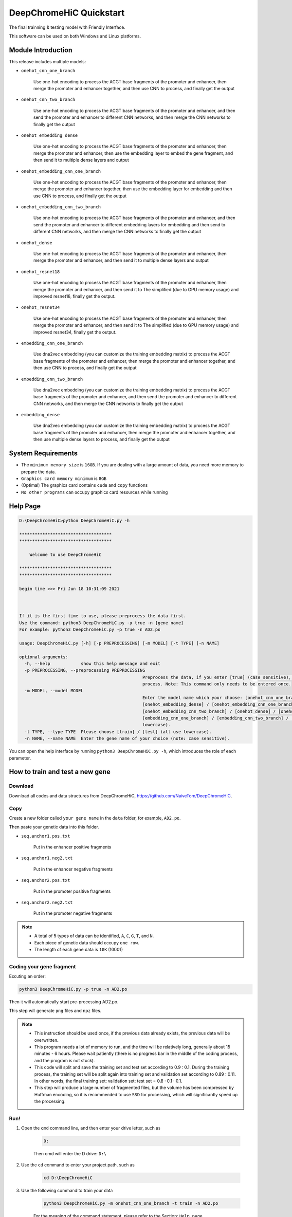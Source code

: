 DeepChromeHiC Quickstart
========================

The final trainning & testing model with Friendly Interface.

This software can be used on both Windows and Linux platforms.





Module Introduction
+++++++++++++++++++

This release includes multiple models: 

- ``onehot_cnn_one_branch``

	Use one-hot encoding to process the ACGT base fragments of the promoter and enhancer, then merge the promoter and enhancer together, and then use CNN to process, and finally get the output

- ``onehot_cnn_two_branch``

	Use one-hot encoding to process the ACGT base fragments of the promoter and enhancer, and then send the promoter and enhancer to different CNN networks, and then merge the CNN networks to finally get the output

- ``onehot_embedding_dense``

	Use one-hot encoding to process the ACGT base fragments of the promoter and enhancer, then merge the promoter and enhancer, then use the embedding layer to embed the gene fragment, and then send it to multiple dense layers and output

- ``onehot_embedding_cnn_one_branch``

	Use one-hot encoding to process the ACGT base fragments of the promoter and enhancer, then merge the promoter and enhancer together, then use the embedding layer for embedding and then use CNN to process, and finally get the output

- ``onehot_embedding_cnn_two_branch``

	Use one-hot encoding to process the ACGT base fragments of the promoter and enhancer, and then send the promoter and enhancer to different embedding layers for embedding and then send to different CNN networks, and then merge the CNN networks to finally get the output

- ``onehot_dense``

	Use one-hot encoding to process the ACGT base fragments of the promoter and enhancer, then merge the promoter and enhancer, and then send it to multiple dense layers and output

- ``onehot_resnet18``

	Use one-hot encoding to process the ACGT base fragments of the promoter and enhancer, then merge the promoter and enhancer, and then send it to The simplified (due to GPU memory usage) and improved resnet18, finally get the output.

- ``onehot_resnet34``

	Use one-hot encoding to process the ACGT base fragments of the promoter and enhancer, then merge the promoter and enhancer, and then send it to The simplified (due to GPU memory usage) and improved resnet34, finally get the output.

- ``embedding_cnn_one_branch``

	Use dna2vec embedding (you can customize the training embedding matrix) to process the ACGT base fragments of the promoter and enhancer, then merge the promoter and enhancer together, and then use CNN to process, and finally get the output

- ``embedding_cnn_two_branch``

	Use dna2vec embedding (you can customize the training embedding matrix) to process the ACGT base fragments of the promoter and enhancer, and then send the promoter and enhancer to different CNN networks, and then merge the CNN networks to finally get the output

- ``embedding_dense``

	Use dna2vec embedding (you can customize the training embedding matrix) to process the ACGT base fragments of the promoter and enhancer, then merge the promoter and enhancer together, and then use multiple dense layers to process, and finally get the output





System Requirements
+++++++++++++++++++

- The ``minimum memory size`` is ``16GB``. If you are dealing with a large amount of data, you need more memory to prepare the data.
- ``Graphics card memory minimum`` is ``8GB``
- (Optimal) The graphics card contains ``cuda`` and ``copy`` functions
- ``No other programs`` can occupy graphics card resources while running





Help Page
+++++++++

.. code:: bash

	D:\DeepChromeHiC>python DeepChromeHiC.py -h

	************************************
	************************************

	    Welcome to use DeepChromeHiC

	************************************
	************************************

	begin time >>> Fri Jun 18 10:31:09 2021



	If it is the first time to use, please preprocess the data first.
	Use the command: python3 DeepChromeHiC.py -p true -n [gene name]
	For example: python3 DeepChromeHiC.py -p true -n AD2.po

	usage: DeepChromeHiC.py [-h] [-p PREPROCESSING] [-m MODEL] [-t TYPE] [-n NAME]

	optional arguments:
	  -h, --help            show this help message and exit
	  -p PREPROCESSING, --preprocessing PREPROCESSING
							Preprocess the data, if you enter [true] (case sensitive), then proceed, if no, pass this
							process. Note: This command only needs to be entered once.
	  -m MODEL, --model MODEL
							Enter the model name which your choose: [onehot_cnn_one_branch] / [onehot_cnn_two_branch] /
							[onehot_embedding_dense] / [onehot_embedding_cnn_one_branch] /
							[onehot_embedding_cnn_two_branch] / [onehot_dense] / [onehot_resnet18] / [onehot_resnet34] /
							[embedding_cnn_one_branch] / [embedding_cnn_two_branch] / [embedding_dense] (all use
							lowercase).
	  -t TYPE, --type TYPE  Please choose [train] / [test] (all use lowercase).
	  -n NAME, --name NAME  Enter the gene name of your choice (note: case sensitive).
  
You can open the help interface by running ``python3 DeepChromeHiC.py -h``, which introduces the role of each parameter. 
 
 



.. image:: img/div.png



  
  
How to train and test a new gene
++++++++++++++++++++++++++++++++





Download
--------

Download all codes and data structures from DeepChromeHiC, https://github.com/NaiveTom/DeepChromeHiC.





Copy
----

Create a new folder called ``your gene name`` in the ``data`` folder, for example, ``AD2.po``.

Then paste your genetic data into this folder. 

- ``seq.anchor1.pos.txt`` 

	Put in the enhancer positive fragments

- ``seq.anchor1.neg2.txt`` 

	Put in the enhancer negative fragments

- ``seq.anchor2.pos.txt`` 

	Put in the promoter positive fragments

- ``seq.anchor2.neg2.txt`` 

	Put in the promoter negative fragments





.. note::

	- A total of 5 types of data can be identified, ``A``, ``C``, ``G``, ``T``, and ``N``.
	- Each piece of genetic data should occupy ``one row``.
	- The length of each gene data is ``10K`` (10001)





Coding your gene fragment
-------------------------

Excuting an order:

.. code:: bash

	python3 DeepChromeHiC.py -p true -n AD2.po

Then it will automatically start pre-processing AD2.po.

This step will generate ``png`` files and ``npz`` files.





.. note::

	- This instruction should be used once, if the previous data already exists, the previous data will be overwritten.
	- This program needs a lot of memory to run, and the time will be relatively long, generally about 15 minutes - 6 hours. Please wait patiently (there is no progress bar in the middle of the coding process, and the program is not stuck).
	- This code will split and save the training set and test set according to 0.9 : 0.1. During the training process, the training set will be split again into training set and validation set according to 0.89 : 0.11. In other words, the final training set: validation set: test set = 0.8 : 0.1 : 0.1.
	- This step will produce a large number of fragmented files, but the volume has been compressed by Huffman encoding, so it is recommended to use ``SSD`` for processing, which will significantly speed up the processing.





Run!
----

1. Open the ``cmd`` command line, and then enter your drive letter, such as 

	.. code:: bash

		D:
		
	Then cmd will enter the D drive: ``D:\``

2. Use the ``cd`` command to enter your project path, such as 

	.. code:: bash

		cd D:\DeepChromeHiC

3. Use the following command to train your data

	.. code:: bash
		
		python3 DeepChromeHiC.py -m onehot_cnn_one_branch -t train -n AD2.po
	
	For the meaning of the command statement, please refer to the Section: ``Help page``

4. Use the following command to test your data 

	.. code:: bash

		python3 DeepChromeHiC.py -m onehot_cnn_one_branch -t test -n AD2.po
		
	For the meaning of the command statement, please refer to the Section: ``Help page``

5. The test and training results will be under the gene corresponding to the ``result`` folder. The model weights will be saved under the genes corresponding to the ``h5_weights`` folder.





Results
-------

- The graphical results are saved in the ``result`` folder.
- The auc_roc results of the test are saved in the ``log.txt`` for the convenience of subsequent data processing.





.. image:: img/div.png